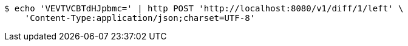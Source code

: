 [source,bash]
----
$ echo 'VEVTVCBTdHJpbmc=' | http POST 'http://localhost:8080/v1/diff/1/left' \
    'Content-Type:application/json;charset=UTF-8'
----